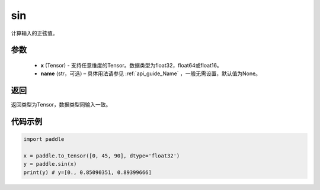 .. _cn_api_fluid_layers_sin:

sin
-------------------------------

.. py:function:: paddle.sin(x, name=None)




计算输入的正弦值。

参数
::::::::::::

    - **x** (Tensor) - 支持任意维度的Tensor。数据类型为float32，float64或float16。
    - **name** (str，可选) – 具体用法请参见 :ref:`api_guide_Name` ，一般无需设置，默认值为None。

返回
::::::::::::
返回类型为Tensor，数据类型同输入一致。

代码示例
::::::::::::

.. code-block:: python

    import paddle

    x = paddle.to_tensor([0, 45, 90], dtype='float32')
    y = paddle.sin(x)
    print(y) # y=[0., 0.85090351, 0.89399666]










